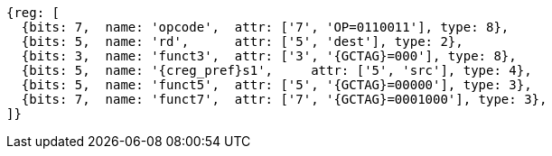 
[wavedrom, ,svg,subs=attributes+]
....
{reg: [
  {bits: 7,  name: 'opcode',  attr: ['7', 'OP=0110011'], type: 8},
  {bits: 5,  name: 'rd',      attr: ['5', 'dest'], type: 2},
  {bits: 3,  name: 'funct3',  attr: ['3', '{GCTAG}=000'], type: 8},
  {bits: 5,  name: '{creg_pref}s1',     attr: ['5', 'src'], type: 4},
  {bits: 5,  name: 'funct5',  attr: ['5', '{GCTAG}=00000'], type: 3},
  {bits: 7,  name: 'funct7',  attr: ['7', '{GCTAG}=0001000'], type: 3},
]}
....
